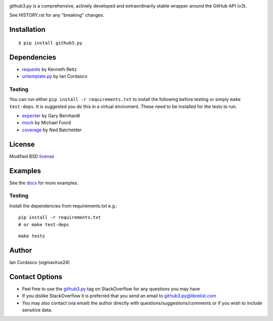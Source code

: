 .. image::
    https://raw.github.com/sigmavirus24/github3.py/develop/images/gh3-logo.png

github3.py is a comprehensive, actively developed and extraordinarily stable 
wrapper around the GitHub API (v3).

See HISTORY.rst for any "breaking" changes.

Installation
------------

::

    $ pip install github3.py

Dependencies
------------

- requests_  by Kenneth Reitz
- uritemplate.py_ by Ian Cordasco

.. _requests: https://github.com/kennethreitz/requests
.. _uritemplate.py: https://github.com/sigmavirus24/uritemplate

Testing
~~~~~~~

You can run either ``pip install -r requirements.txt`` to install the 
following before testing or simply ``make test-deps``. It is suggested you do 
this in a virtual enviroment. These need to be installed for the tests to run.

- expecter_ by Gary Bernhardt
- mock_ by Michael Foord
- coverage_ by Ned Batchelder

.. _expecter: https://github.com/garybernhardt/expecter
.. _coverage: http://nedbatchelder.com/code/coverage/
.. _mock: http://mock.readthedocs.org/en/latest/

License
-------

Modified BSD license_

.. _license: https://github.com/sigmavirus24/github3.py/blob/develop/LICENSE

Examples
--------

See the docs_ for more examples.

.. _docs: http://github3py.readthedocs.org/en/latest/index.html#more-examples

Testing
~~~~~~~

Install the dependencies from requirements.txt e.g.:

::

    pip install -r requirements.txt
    # or make test-deps

::

    make tests

Author
------

Ian Cordasco (sigmavirus24)

Contact Options
---------------

- Feel free to use the `github3.py`_ tag on StackOverflow for any questions 
  you may have
- If you dislike StackOverflow it is preferred that you send an email to 
  github3.py@librelist.com
- You may also contact (via email) the author directly with 
  questions/suggestions/comments or if you wish to include sensitive data.

.. _github3.py: http://stackoverflow.com/questions/tagged/github3.py
